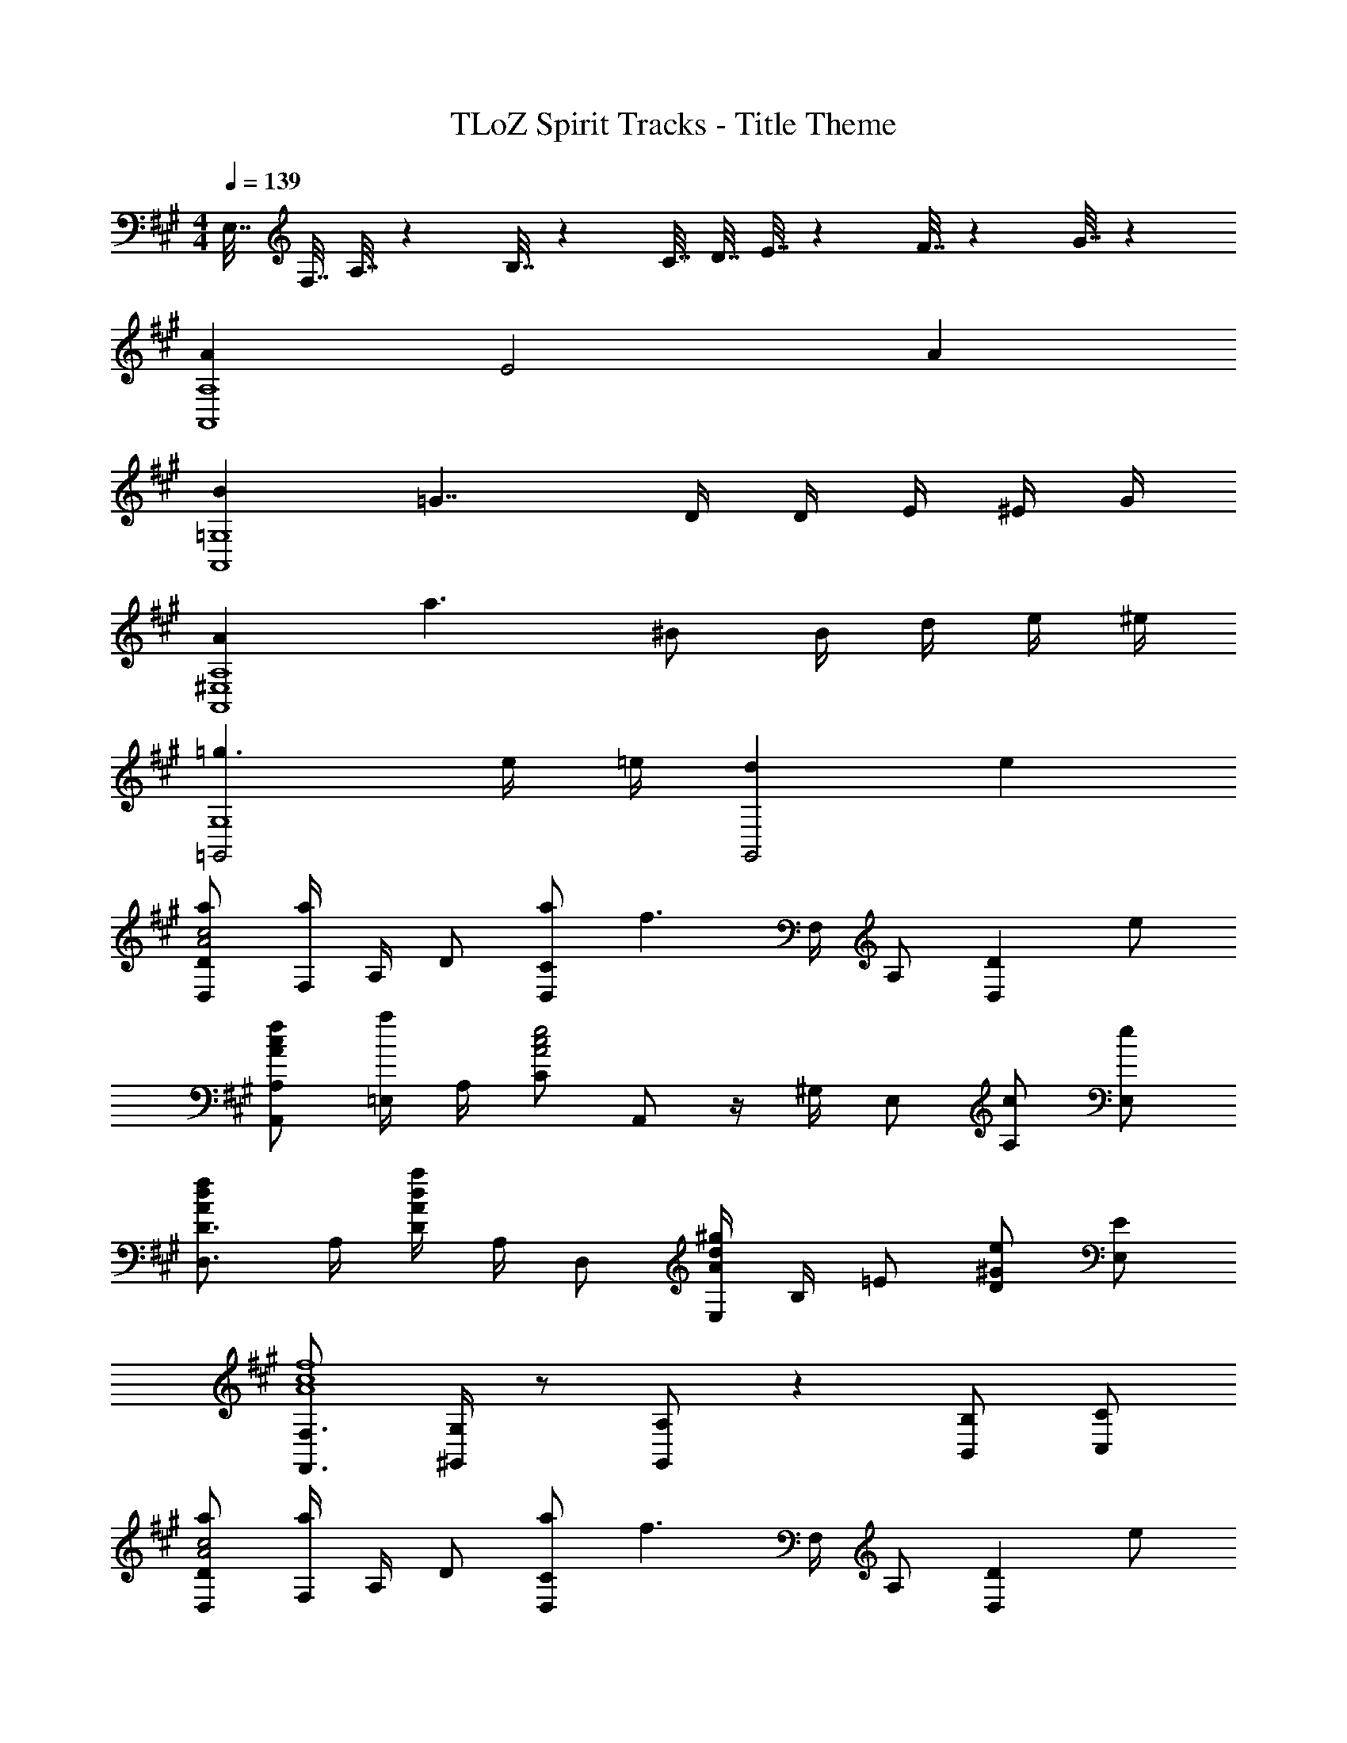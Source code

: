X: 1
T: TLoZ Spirit Tracks - Title Theme
Z: ABC Generated by Starbound Composer
L: 1/4
M: 4/4
Q: 1/4=139
K: A
E,7/32 F,7/32 A,7/32 z/96 B,7/32 z/288 [z55/252C7/32] [z3/14D7/32] E7/32 z4/407 F7/32 z3/332 G7/32 z/288 
[AA,4A,,4] E2 A 
[B=G,4A,,4] =G7/4 D/4 D/4 E/4 ^E/4 G/4 
[AA,4^E,4A,,4] a3/2 ^B/2 B/4 d/4 e/4 ^e/4 
[=g3/2=G,,2G,4] e/4 =e/4 [dG,,2] e 
[a/2D/2D,/2c2A2] [F,/4a] A,/4 D/2 [a/2C/2D,/2] [z/4f3/2] F,/4 A,/2 [z/2DD,] e/2 
[f/2c/2A/2A,/2A,,/2] [=E,/4a/2] A,/4 [C/2e2c2A2] A,,/2 z/4 ^G,/4 E,/2 [c/2A,/2] [e/2E,/2] 
[D3/4D,3/4fdA] A,/4 [D/4adA] A,/4 D,/2 [E,/4^gdA] B,/4 =E/2 [D/2e^G] [E/2E,/2] 
[F,3/4F,,3/4f4c4A4] [G,/4^G,,/4] z/2 [A,/2G,,/2] z [B,/2B,,/2] [C/2C,/2] 
[a/2D/2D,/2c2A2] [F,/4a] A,/4 D/2 [a/2C/2D,/2] [z/4f3/2] F,/4 A,/2 [z/2DD,] e/2 
[f/2c/2A/2A,/2A,,/2] [E,/4c'/2] A,/4 [C/2e2c2A2] A,,/2 z/4 G,/4 E,/2 [c/2A,/2] [e/2E,/2] 
[D3/4D,3/4fdA] A,/4 [D/4adA] A,/4 D,/2 [E,/4gdA] B,/4 E/2 [D/2eG] [E/2E,/2] 
[F,,3/4=B7/2F7/2f7] C,3/4 [F,/2F,,/2] z/2 F,,/4 F,,/4 z/2 ^A/4 G/4 
[F,,3/4A3F3] C,3/4 [F,/2F,,/2] z [z3/8c/2] d/8 c/2 
[=G,/2=G2D2B5/2] D,/2 G,/2 [zB,5/2] d/2 e/2 f/2 
[F,/2c3F3D3] D,/2 F,/2 [z3/2A,5/2] [z3/8c/2] d/8 c/2 
[G,/2G2D2B5/2] D,/2 G,/2 [zB,5/2] d/2 e/2 f/2 
[F,/2ad3=A3] D,/2 [F,/2f2] A, [z/2D,3/2] [z3/8c/2] d/8 c/2 
[G,/2G2D2B5/2] D,/2 G,/2 [zB,5/2] d/2 e/2 f/2 
[cAFCF,] [AFCE,] [FCA,D,] [AFCC,] 
[E3/4^B,3/4^B,,3/4B7] [G/4E,3/4] z/2 [E/2=B,3/2] z/4 F/4 E/2 [GE] 
[G3/4E3/4F,,3/4] [E/4E,3/4] z/2 [E/2^A,3/2] z/4 F/4 E/2 [z/2F,,] E/2 
[G3/4E3/4^E,,3/4B7] [G/4E,3/4] z/2 [A/2E/2=A,] E/4 A/4 [E/2E,/2] [GEB,,] 
[G3/4E3/4E,,3/4] [G/4E,3/4] z/2 [A/2E/2A,] E/4 A/4 [E/2E,/2] [z/2GEB,,] A/2 
[^G/2E/2E,3/4=E,,3/4B8] B,/4 [E/4C,3/4] z/2 [E/2^G,3/2] B,/4 [F/4E/4] B,/2 [GE] 
[G/2E/2E,3/4E,,3/4] B,/4 [E/4D,3/4] z/2 [A/2E/2G,3/2] B,/4 [A/4E/4] B,/2 [GE] 
[G/2E/2E,3/4E,,3/4] B,/4 [E/4C,3/4] z/2 [E/2G,3/2] B,/4 [F/4E/4] B,/2 [GE] 
[G/2E/2E,3/4E,,3/4] B,/4 [E/4C,3/4] z/2 [A/2E/2G,] B,/4 [A/4E/4] [B,/2C,3/2] [GE] 
[G/2E/2E,3/4E,,3/4] B,/4 [E/4=B,,3/4] z/2 [E/2G,3/2] B,/4 [F/4E/4] B,/2 [GE] 
[G/2E/2E,3/4E,,3/4] B,/4 [E/4C,3/4] z/2 [A/2E/2G,3/2] B,/4 [A/4E/4] B,/2 [GE] 
[G/2E/2E,3/4E,,3/4] B,/4 [E/4D,3/4] z/2 [E/2G,3/2] B,/4 [F/4E/4] B,/2 [GE] 
[G/2E/2E,3/4E,,3/4] B,/4 [E/4C,3/4] z/2 [A/2E/2G,] B,/4 [A/4E/4] [B,/2C,3/2] [GE] 
[a/2D/2D,/2c2A2] [F,/4a] A,/4 D/2 [a/2C/2D,/2] [z/4f3/2] F,/4 A,/2 [z/2DD,] e/2 
[f/2c/2A/2A,/2A,,/2] [E,/4a/2] A,/4 [C/2e2c2A2] A,,/2 z/4 G,/4 E,/2 [c/2A,/2] [e/2E,/2] 
[D3/4D,3/4fdA] A,/4 [D/4adA] A,/4 D,/2 [E,/4gdA] B,/4 E/2 [D/2eG] [E/2E,/2] 
[F,3/4F,,3/4f4c4A4] [G,/4G,,/4] z/2 [A,/2G,,/2] z [B,/2B,,/2] [C/2C,/2] 
[a/2D/2D,/2c2A2] [F,/4a] A,/4 D/2 [a/2C/2D,/2] [z/4f3/2] F,/4 A,/2 [z/2DD,] e/2 
[f/2c/2A/2A,/2A,,/2] [E,/4c'/2] A,/4 [C/2e2c2A2] A,,/2 z/4 G,/4 E,/2 [c/2A,/2] [e/2E,/2] 
[D3/4D,3/4fdA] A,/4 [D/4adA] A,/4 D,/2 [E,/4gdA] B,/4 E/2 [D/2eG] [E/2E,/2] 
[F,,3/4B7/2F7/2f7] C,3/4 [F,/2F,,/2] z/2 F,,/4 F,,/4 z/2 ^A/4 G/4 
[F,,3/4A3F3] C,3/4 [F,/2F,,/2] z [z3/8c/2] d/8 c/2 
[=G,/2=G2D2B5/2] D,/2 G,/2 [zB,5/2] d/2 e/2 f/2 
[F,/2c3F3D3] D,/2 F,/2 [z3/2A,5/2] [z3/8c/2] d/8 c/2 
[G,/2G2D2B5/2] D,/2 G,/2 [zB,5/2] d/2 e/2 f/2 
[F,/2ad3=A3] D,/2 [F,/2f2] A, [z/2D,3/2] [z3/8c/2] d/8 c/2 
[G,/2G2D2B5/2] D,/2 G,/2 [zB,5/2] d/2 e/2 f/2 
[cAFCF,] [AFCE,] [FCA,D,] [AFCC,] 
[E3/4^B,3/4^B,,3/4B7] [G/4E,3/4] z/2 [E/2=B,3/2] z/4 F/4 E/2 [GE] 
[G3/4E3/4F,,3/4] [E/4E,3/4] z/2 [E/2^A,3/2] z/4 F/4 E/2 [z/2F,,] E/2 
[G3/4E3/4^E,,3/4B7] [G/4E,3/4] z/2 [A/2E/2=A,] E/4 A/4 [E/2E,/2] [GEB,,] 
[G3/4E3/4E,,3/4] [G/4E,3/4] z/2 [A/2E/2A,] E/4 A/4 [E/2E,/2] [z/2GEB,,] A/2 
[^G/2E/2E,3/4=E,,3/4B8] B,/4 [E/4C,3/4] z/2 [E/2^G,3/2] B,/4 [F/4E/4] B,/2 [GE] 
[G/2E/2E,3/4E,,3/4] B,/4 [E/4D,3/4] z/2 [A/2E/2G,3/2] B,/4 [A/4E/4] B,/2 [GE] 
[G/2E/2E,3/4E,,3/4] B,/4 [E/4C,3/4] z/2 [E/2G,3/2] B,/4 [F/4E/4] B,/2 [GE] 
[G/2E/2E,3/4E,,3/4] B,/4 [E/4C,3/4] z/2 [A/2E/2G,] B,/4 [A/4E/4] [B,/2C,3/2] [GE] 
[G/2E/2E,3/4E,,3/4] B,/4 [E/4=B,,3/4] z/2 [E/2G,3/2] B,/4 [F/4E/4] B,/2 [GE] 
[G/2E/2E,3/4E,,3/4] B,/4 [E/4C,3/4] z/2 [A/2E/2G,3/2] B,/4 [A/4E/4] B,/2 [GE] 
[G/2E/2E,3/4E,,3/4] B,/4 [E/4D,3/4] z/2 [E/2G,3/2] B,/4 [F/4E/4] B,/2 [GE] 
[G/2E/2E,3/4E,,3/4] B,/4 [E/4C,3/4] z/2 [A/2E/2G,] B,/4 [A/4E/4] [B,/2C,3/2] [GE] 
